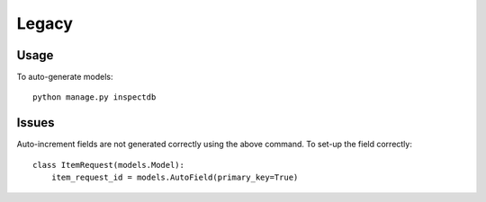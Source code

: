 Legacy
******

Usage
=====

To auto-generate models:

::

  python manage.py inspectdb

Issues
======

Auto-increment fields are not generated correctly using the above command.  To
set-up the field correctly:

::

  class ItemRequest(models.Model):
      item_request_id = models.AutoField(primary_key=True)
